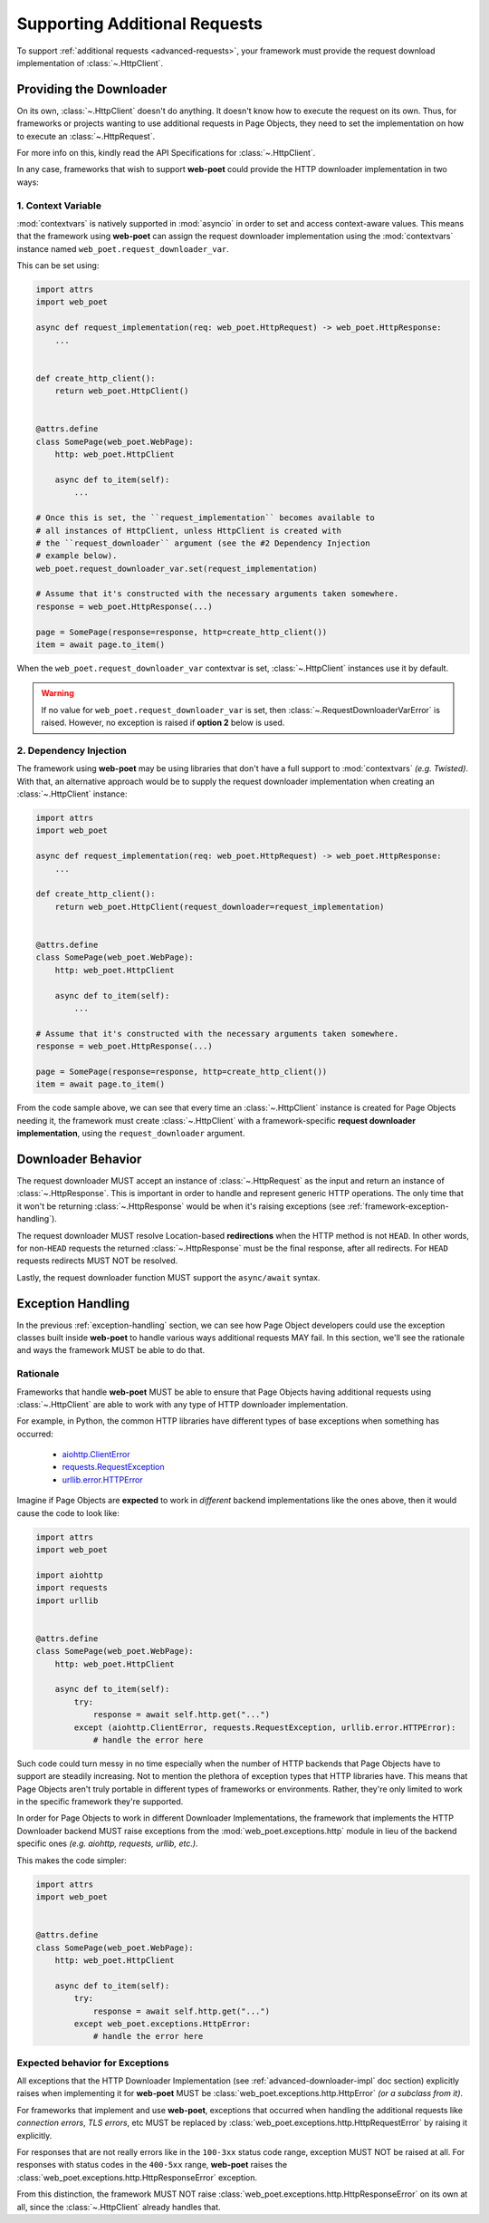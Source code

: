 .. _framework-additional-requests:

==============================
Supporting Additional Requests
==============================

To support :ref:`additional requests <advanced-requests>`, your framework must
provide the request download implementation of :class:`~.HttpClient`.

.. _advanced-downloader-impl:

Providing the Downloader
------------------------

On its own, :class:`~.HttpClient` doesn't do anything. It doesn't
know how to execute the request on its own. Thus, for frameworks or projects
wanting to use additional requests in Page Objects, they need to set the
implementation on how to execute an :class:`~.HttpRequest`.

For more info on this, kindly read the API Specifications for :class:`~.HttpClient`.

In any case, frameworks that wish to support **web-poet** could provide the
HTTP downloader implementation in two ways:

.. _setup-contextvars:

1. Context Variable
*******************

:mod:`contextvars` is natively supported in :mod:`asyncio` in order to set and
access context-aware values. This means that the framework using **web-poet**
can assign the request downloader implementation using the :mod:`contextvars`
instance named ``web_poet.request_downloader_var``.

This can be set using:

.. code-block:: python

    import attrs
    import web_poet

    async def request_implementation(req: web_poet.HttpRequest) -> web_poet.HttpResponse:
        ...


    def create_http_client():
        return web_poet.HttpClient()


    @attrs.define
    class SomePage(web_poet.WebPage):
        http: web_poet.HttpClient

        async def to_item(self):
            ...

    # Once this is set, the ``request_implementation`` becomes available to
    # all instances of HttpClient, unless HttpClient is created with
    # the ``request_downloader`` argument (see the #2 Dependency Injection
    # example below).
    web_poet.request_downloader_var.set(request_implementation)

    # Assume that it's constructed with the necessary arguments taken somewhere.
    response = web_poet.HttpResponse(...)

    page = SomePage(response=response, http=create_http_client())
    item = await page.to_item()

When the ``web_poet.request_downloader_var`` contextvar is set,
:class:`~.HttpClient` instances use it by default.

.. warning::

    If no value for ``web_poet.request_downloader_var`` is set, then
    :class:`~.RequestDownloaderVarError` is raised. However, no exception is
    raised if **option 2** below is used.


2. Dependency Injection
***********************

The framework using **web-poet** may be using libraries that don't
have a full support to :mod:`contextvars` `(e.g. Twisted)`. With that, an
alternative approach would be to supply the request downloader implementation
when creating an :class:`~.HttpClient` instance:

.. code-block:: python

    import attrs
    import web_poet

    async def request_implementation(req: web_poet.HttpRequest) -> web_poet.HttpResponse:
        ...

    def create_http_client():
        return web_poet.HttpClient(request_downloader=request_implementation)


    @attrs.define
    class SomePage(web_poet.WebPage):
        http: web_poet.HttpClient

        async def to_item(self):
            ...

    # Assume that it's constructed with the necessary arguments taken somewhere.
    response = web_poet.HttpResponse(...)

    page = SomePage(response=response, http=create_http_client())
    item = await page.to_item()

From the code sample above, we can see that every time an :class:`~.HttpClient`
instance is created for Page Objects needing it, the framework
must create :class:`~.HttpClient` with a framework-specific **request
downloader implementation**, using the ``request_downloader`` argument.

Downloader Behavior
-------------------

The request downloader MUST accept an instance of :class:`~.HttpRequest`
as the input and return an instance of :class:`~.HttpResponse`. This is important
in order to handle and represent generic HTTP operations. The only time that
it won't be returning :class:`~.HttpResponse` would be when it's raising exceptions
(see :ref:`framework-exception-handling`).

The request downloader MUST resolve Location-based **redirections** when the HTTP
method is not ``HEAD``. In other words, for non-``HEAD`` requests the
returned :class:`~.HttpResponse` must be the final response, after all redirects.
For ``HEAD`` requests redirects MUST NOT be resolved.

Lastly, the request downloader function MUST support the ``async/await``
syntax.

.. _framework-exception-handling:

Exception Handling
------------------

In the previous :ref:`exception-handling` section, we can see how Page Object
developers could use the exception classes built inside **web-poet** to handle
various ways additional requests MAY fail. In this section, we'll see the
rationale and ways the framework MUST be able to do that.

Rationale
*********

Frameworks that handle **web-poet** MUST be able to ensure that Page Objects
having additional requests using :class:`~.HttpClient` are able to work with
any type of HTTP downloader implementation.

For example, in Python, the common HTTP libraries have different types of base
exceptions when something has occurred:

    * `aiohttp.ClientError <https://docs.aiohttp.org/en/v3.8.1/client_reference.html?highlight=exceptions#aiohttp.ClientError>`_
    * `requests.RequestException <https://2.python-requests.org/en/master/api/#requests.RequestException>`_
    * `urllib.error.HTTPError <https://docs.python.org/3/library/urllib.error.html#urllib.error.HTTPError>`_

Imagine if Page Objects are **expected** to work in `different` backend implementations
like the ones above, then it would cause the code to look like:

.. code-block:: python

    import attrs
    import web_poet

    import aiohttp
    import requests
    import urllib


    @attrs.define
    class SomePage(web_poet.WebPage):
        http: web_poet.HttpClient

        async def to_item(self):
            try:
                response = await self.http.get("...")
            except (aiohttp.ClientError, requests.RequestException, urllib.error.HTTPError):
                # handle the error here

Such code could turn messy in no time especially when the number of HTTP backends
that Page Objects have to support are steadily increasing. Not to mention the
plethora of exception types that HTTP libraries have. This means that Page
Objects aren't truly portable in different types of frameworks or environments.
Rather, they're only limited to work in the specific framework they're supported.

In order for Page Objects to work in different Downloader Implementations,
the framework that implements the HTTP Downloader backend MUST raise
exceptions from the :mod:`web_poet.exceptions.http` module in lieu of the backend
specific ones `(e.g. aiohttp, requests, urllib, etc.)`.

This makes the code simpler:

.. code-block:: python

    import attrs
    import web_poet


    @attrs.define
    class SomePage(web_poet.WebPage):
        http: web_poet.HttpClient

        async def to_item(self):
            try:
                response = await self.http.get("...")
            except web_poet.exceptions.HttpError:
                # handle the error here

Expected behavior for Exceptions
********************************

All exceptions that the HTTP Downloader Implementation (see :ref:`advanced-downloader-impl`
doc section) explicitly raises when implementing it for **web-poet** MUST be
:class:`web_poet.exceptions.http.HttpError` *(or a subclass from it)*.

For frameworks that implement and use **web-poet**, exceptions that occurred when
handling the additional requests like `connection errors`, `TLS errors`, etc MUST
be replaced by :class:`web_poet.exceptions.http.HttpRequestError` by raising it
explicitly.

For responses that are not really errors like in the ``100-3xx`` status code range,
exception MUST NOT be raised at all. For responses with status codes in
the ``400-5xx`` range, **web-poet** raises the :class:`web_poet.exceptions.http.HttpResponseError`
exception.

From this distinction, the framework MUST NOT raise :class:`web_poet.exceptions.http.HttpResponseError`
on its own at all, since the :class:`~.HttpClient` already handles that.
